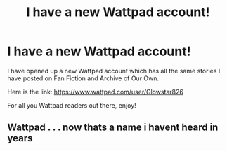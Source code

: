 #+TITLE: I have a new Wattpad account!

* I have a new Wattpad account!
:PROPERTIES:
:Author: SpaceDudetteYT
:Score: 0
:DateUnix: 1593057474.0
:DateShort: 2020-Jun-25
:FlairText: Self-Promotion
:END:
I have opened up a new Wattpad account which has all the same stories I have posted on Fan Fiction and Archive of Our Own.

Here is the link: [[https://www.wattpad.com/user/Glowstar826]]

For all you Wattpad readers out there, enjoy!


** Wattpad . . . now thats a name i havent heard in years
:PROPERTIES:
:Author: Darkwolf470
:Score: 3
:DateUnix: 1593227501.0
:DateShort: 2020-Jun-27
:END:
